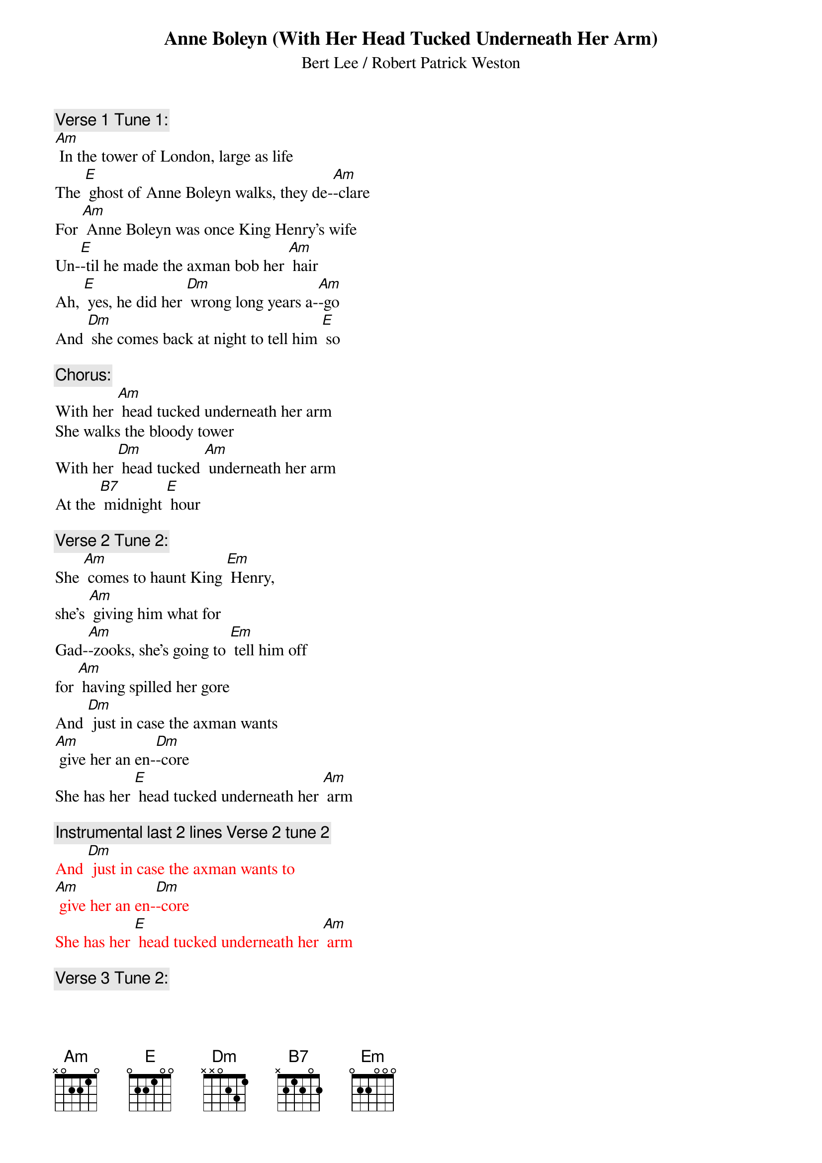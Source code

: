 {t: Anne Boleyn (With Her Head Tucked Underneath Her Arm)}

{st: Bert Lee / Robert Patrick Weston}

{c: Verse 1 Tune 1:}
[Am] In the tower of London, large as life
The [E] ghost of Anne Boleyn walks, they de-[Am]-clare
For [Am] Anne Boleyn was once King Henry's wife
Un-[E]-til he made the axman bob her [Am] hair
Ah, [E] yes, he did her [Dm] wrong long years a-[Am]-go
And [Dm] she comes back at night to tell him [E] so

{c: Chorus:}
With her [Am] head tucked underneath her arm
She walks the bloody tower
With her [Dm] head tucked [Am] underneath her arm
At the [B7] midnight [E] hour

{c: Verse 2 Tune 2:}
She [Am] comes to haunt King [Em] Henry,
she’s [Am] giving him what for
Gad-[Am]-zooks, she's going to [Em] tell him off
for [Am] having spilled her gore
And [Dm] just in case the axman wants
[Am] give her an en-[Dm]-core
She has her [E] head tucked underneath her [Am] arm

{c: Instrumental last 2 lines Verse 2 tune 2}
{textcolour: red}
And [Dm] just in case the axman wants to
[Am] give her an en-[Dm]-core
She has her [E] head tucked underneath her [Am] arm
{textcolour}

{c: Verse 3 Tune 2:}
A-[Am]-long the drafty [Em] corridors,
for [Am] miles and miles she goes
She often catches [Em] cold, poor thing
It's [Am] cold there when it blows
And it's [Dm] awfully awkward for the Queen
to [Am] have to blow her [Dm] nose
With her [E] head tucked underneath her [Am] arm

{c: Verse 4 Tune 1:}
[Am] Sometimes old King Henry throws a spread
For [E] all his gals and pals, the ghostly [Am] crew
The axman carves the joint and cuts the bread
Then [E] in comes Anne Boleyn to spoil the [Am] do
She [E] holds her head up [Dm] with a wild war [Am] whoop
And [Dm] Henry cries "don't drop it in the [E] soup!"

{c: Chorus:}
With her [Am] head tucked underneath her arm
She walks the bloody tower,
With her [Dm] head tucked [Am] underneath her arm
At the [B7] midnight [E] hour

{c: Verse 5 Tune 2:}
The [Am] sentries think that it's a [Em] football
[Am] that she carries in
And when they've had a [Em] few they shout
"is [Am] Army going to win?"
They [Dm] think it's Red Grange instead of
[Am] poor old Ann Bo-[Dm]-leyn
With her [E] head tucked underneath her [Am] arm

{c: Instrumental last 2 lines Verse 2 tune 2}
{textcolour: red}
And [Dm] just in case the axman wants to
[Am] give her an en-[Dm]-core
She has her [E] head tucked underneath her [Am] arm
{textcolour}

{c: Verse 6 Tune 2:}
One [Am] night she caught King [Em] Henry,
he was [Am] in the castle bar
Said he, "are you Jane [Em] Seymour,
Anne Bo-[Am]-leyn, or Katherine Parr?
Now [Dm] how the hell am I supposed to
[Am] know just who you [Dm] are
With your [E] head tucked underneath your [Am] arm?"

{c: Chorus:}
With her [Am] head tucked underneath her arm
She walks the bloody tower
With her [Dm] head tucked [Am] underneath her arm
At the [B7] midnight [E] hour

Tag:
    [E] She’s got her head tucked underneath her [Am] arm.
